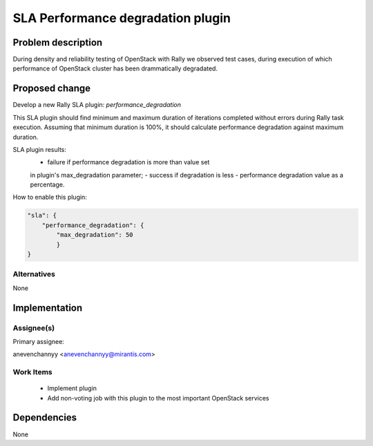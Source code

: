 ..
 This work is licensed under a Creative Commons Attribution 3.0 Unported
 License.

 http://creativecommons.org/licenses/by/3.0/legalcode

==================================
SLA Performance degradation plugin
==================================

Problem description
===================

During density and reliability testing of OpenStack with Rally
we observed test cases, during execution of which performance
of OpenStack cluster has been drammatically degradated.

Proposed change
===============

Develop a new Rally SLA plugin: *performance_degradation*

This SLA plugin should find minimum and maximum duration of
iterations completed without errors during Rally task execution.
Assuming that minimum duration is 100%, it should calculate
performance degradation against maximum duration.

SLA plugin results:
  - failure if performance degradation is more than value set
  in plugin's max_degradation parameter;
  - success if degradation is less
  - performance degradation value as a percentage.

How to enable this plugin:

.. code:: json

    "sla": {
        "performance_degradation": {
            "max_degradation": 50
            }
    }

Alternatives
------------

None

Implementation
==============

Assignee(s)
-----------

Primary assignee:

anevenchannyy <anevenchannyy@mirantis.com>

Work Items
----------

 - Implement plugin
 - Add non-voting job with this plugin to the most important OpenStack services

Dependencies
============

None
